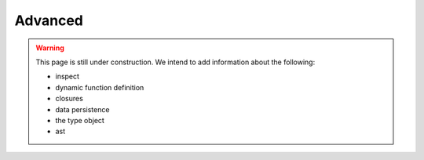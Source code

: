 .. _python-advanced:

********************************************************************************
Advanced
********************************************************************************

.. warning::

    This page is still under construction. We intend to add information about the
    following:

    * inspect
    * dynamic function definition
    * closures
    * data persistence
    * the type object
    * ast


.. contents::
